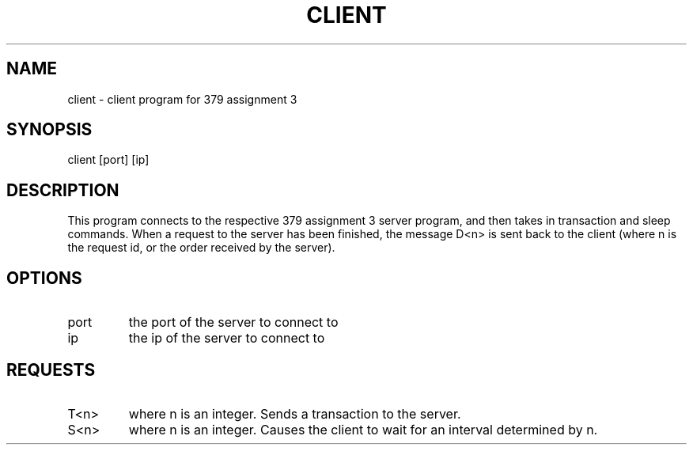 .TH CLIENT "13 November 21"
.SH NAME
client - client program for 379 assignment 3
.SH SYNOPSIS
client [port] [ip]
.SH DESCRIPTION
This program connects to the respective 379 assignment 3 server program, and then takes in transaction and sleep commands. When a request to the server
has been finished, the message D<n> is sent back to the client (where n is the request id, or the order received by the server).
.SH OPTIONS
.TP
port
the port of the server to connect to
.TP
ip
the ip of the server to connect to
.SH REQUESTS
.TP
T<n>
where n is an integer. Sends a transaction to the server.      
.TP
S<n>       
where n is an integer. Causes the client to wait for an interval determined by n.